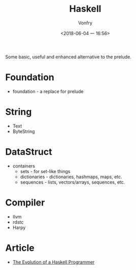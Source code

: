 #+TITLE: Haskell
#+AUTHOR: Vonfry
#+DATE: <2018-06-04 一 16:56>

Some basic, useful and enhanced alternative to the prelude.

* Foundation
 - foundation - a replace for prelude

* String
 - Text
 - ByteString

* DataStruct
  - containers
    - sets - for set-like things
    - dictionaries - dictionaries, hashmaps, maps, etc.
    - sequences - lists, vectors/arrays, sequences, etc.

* Compiler

  - llvm
  - rdstc
  - Harpy

* Article
  - [[http://www.willamette.edu/~fruehr/haskell/evolution.html][The Evolution of a Haskell Programmer ]]
